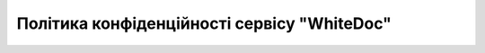 Політика конфіденційності сервісу "WhiteDoc"
########################################################